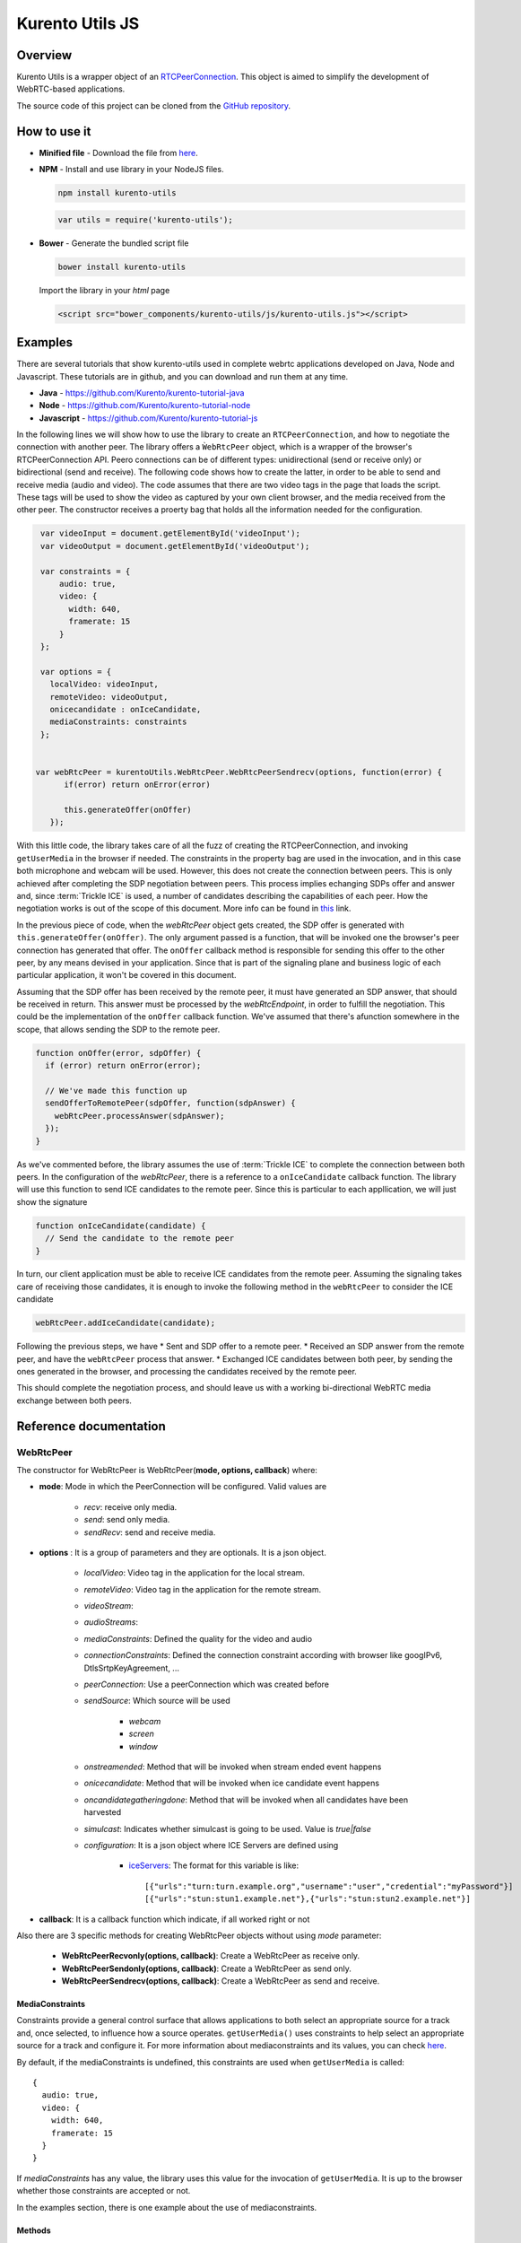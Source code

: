 %%%%%%%%%%%%%%%%
Kurento Utils JS
%%%%%%%%%%%%%%%%

Overview
========

Kurento Utils is a wrapper object of an `RTCPeerConnection <https://w3c.github.io/webrtc-pc/>`_. This object is aimed to simplify the
development of WebRTC-based applications.

The source code of this project can be cloned from the `GitHub repository <https://github.com/kurento/kurento-utils>`_.


How to use it
=============

* **Minified file** - Download the file from `here <http://builds.kurento.org/release/|UTILS_JS_VERSION|/js/kurento-utils.min.js>`__.

* **NPM** - Install and use library in your NodeJS files.

  .. sourcecode:: bash

     npm install kurento-utils
       

  .. code-block:: javascript

     var utils = require('kurento-utils');

* **Bower** - Generate the bundled script file

  .. sourcecode:: bash

     bower install kurento-utils
      
  Import the library in your *html* page

  .. code-block:: html

     <script src="bower_components/kurento-utils/js/kurento-utils.js"></script>

Examples
========

There are several tutorials that show kurento-utils used in complete webrtc applications developed on Java, Node and Javascript. These tutorials are in github, and you can download and run them at any time.

* **Java** - https://github.com/Kurento/kurento-tutorial-java

* **Node** - https://github.com/Kurento/kurento-tutorial-node

* **Javascript** - https://github.com/Kurento/kurento-tutorial-js


In the following lines we will show how to use the library to create an ``RTCPeerConnection``, and how to negotiate the connection with 
another peer. The library offers a ``ẀebRtcPeer`` object, which is a wrapper of the browser's RTCPeerConnection API. Peero connections can be of different types: unidirectional (send or receive only) or bidirectional (send and receive). The following code shows how to create the latter,
in order to be able to send and receive media (audio and video). The code assumes that there are two video tags in the page that loads the 
script. These tags will be used to show the video as captured by your own client browser, and the media received from the other peer. The constructor receives a proerty bag that holds all the information needed for the configuration.

.. code-block:: javascript

    var videoInput = document.getElementById('videoInput');
    var videoOutput = document.getElementById('videoOutput');
    
    var constraints = {
        audio: true,
        video: {
          width: 640,
          framerate: 15
        }
    };
   
    var options = {
      localVideo: videoInput,
      remoteVideo: videoOutput,
      onicecandidate : onIceCandidate,
      mediaConstraints: constraints
    };
   
   
   var webRtcPeer = kurentoUtils.WebRtcPeer.WebRtcPeerSendrecv(options, function(error) {
         if(error) return onError(error)
   
         this.generateOffer(onOffer)
      });

With this little code, the library takes care of all the fuzz of creating the RTCPeerConnection, and
invoking ``getUserMedia`` in the browser if needed. The constraints in the property bag are used in the
invocation, and in this case both microphone and webcam will be used. However, this does not create the
connection between peers. This is only achieved after completing the SDP negotiation between peers. This
process implies echanging SDPs offer and answer and, since :term:`Trickle ICE` is used, a number of candidates
describing the capabilities of each peer. How the negotiation works is out of the scope of this document.
More info can be found in `this <https://tools.ietf.org/id/draft-nandakumar-rtcweb-sdp-01.html>`_ link.

In the previous piece of code, when the *webRtcPeer* object gets created, the SDP offer is generated
with ``this.generateOffer(onOffer)``. The only argument passed is a function, that will be invoked one
the browser's peer connection has generated that offer. The ``onOffer`` callback method is responsible for
sending this offer to the other peer, by any means devised in your application. Since that is part of the
signaling plane and business logic of each particular application, it won't be covered in this document.

Assuming that the SDP offer has been received by the remote peer, it must have generated an SDP answer, 
that should be received in return. This answer must be processed by the *webRtcEndpoint*, in order to 
fulfill the negotiation. This could be the implementation of the ``onOffer`` callback function.
We've assumed that there's afunction somewhere in the scope, that allows sending the SDP to the 
remote peer.

.. code-block:: javascript

  function onOffer(error, sdpOffer) {
    if (error) return onError(error);

    // We've made this function up
    sendOfferToRemotePeer(sdpOffer, function(sdpAnswer) {
      webRtcPeer.processAnswer(sdpAnswer);
    });
  }

As we've commented before, the library assumes the use of :term:`Trickle ICE` to complete the connection
between both peers. In the configuration of the *webRtcPeer*, there is a reference to a ``onIceCandidate``
callback function. The library will use this function to send ICE candidates to the remote peer. Since
this is particular to each appllication, we will just show the signature

.. code-block:: javascript

  function onIceCandidate(candidate) {
    // Send the candidate to the remote peer
  }

In turn, our client application must be able to receive ICE candidates from the remote peer. Assuming the
signaling takes care of receiving those candidates, it is enough to invoke the following method in
the ``webRtcPeer`` to consider the ICE candidate

.. code-block:: javascript

       webRtcPeer.addIceCandidate(candidate);

Following the previous steps, we have
* Sent and SDP offer to a remote peer.
* Received an SDP answer from the remote peer, and have the ``webRtcPeer`` process that answer.
* Exchanged ICE candidates between both peer, by sending the ones generated in the browser, and processing the candidates received by the remote peer.

This should complete the negotiation process, and should leave us with a working bi-directional
WebRTC media exchange between both peers.

Reference documentation
=======================

WebRtcPeer
**********

The constructor for WebRtcPeer is WebRtcPeer(**mode, options, callback**) where:

* **mode**: Mode in which the PeerConnection will be configured. Valid values are

   * *recv*: receive only media.
   * *send*: send only media.
   * *sendRecv*: send and receive media.
   
* **options** : It is a group of parameters and they are optionals. It is a json object.

   * *localVideo*: Video tag in the application  for the local stream. 
   * *remoteVideo*: Video tag in the application for the remote stream. 
   * *videoStream*: 
   * *audioStreams*:
   * *mediaConstraints*: Defined the quality for the video and audio 
   * *connectionConstraints*: Defined the connection constraint according with browser like googIPv6, DtlsSrtpKeyAgreement, ...
   * *peerConnection*: Use a peerConnection which was created before
   * *sendSource*: Which source will be used
   
      * *webcam*
      * *screen*
      * *window*
   * *onstreamended*: Method that will be invoked when stream ended event happens
   * *onicecandidate*: Method that will be invoked when ice candidate event happens
   * *oncandidategatheringdone*: Method that will be invoked when all candidates have been harvested
   * *simulcast*: Indicates whether simulcast is going to be used. Value is *true|false*
   * *configuration*: It is a json object where ICE Servers are defined using
     
      * `iceServers <https://w3c.github.io/webrtc-pc/#idl-def-RTCIceServer>`_: The format for this variable is like::
         
               [{"urls":"turn:turn.example.org","username":"user","credential":"myPassword"}]
               [{"urls":"stun:stun1.example.net"},{"urls":"stun:stun2.example.net"}]

* **callback**: It is a callback function which indicate, if all worked right or not


Also there are 3 specific methods for creating WebRtcPeer objects without using *mode* parameter:

   * **WebRtcPeerRecvonly(options, callback)**: Create a WebRtcPeer as receive only.
   * **WebRtcPeerSendonly(options, callback)**: Create a WebRtcPeer as send only.
   * **WebRtcPeerSendrecv(options, callback)**: Create a WebRtcPeer as send and receive.
   
MediaConstraints
----------------

Constraints provide a general control surface that allows applications to both select an appropriate 
source for a track and, once selected, to influence how a source operates. ``getUserMedia()`` uses 
constraints to help select an appropriate source for a track and configure it. For more information 
about mediaconstraints and its values, you can check `here  <http://www.w3.org/TR/mediacapture-streams/>`__.

By default, if the mediaConstraints is undefined, this constraints are used when ``getUserMedia`` is called::

   {
     audio: true,
     video: {
       width: 640,
       framerate: 15
     }
   }

If *mediaConstraints* has any value, the library uses this value for the invocation of ``getUserMedia``. It is up to the browser whether those constraints are accepted or not.

In the examples section, there is one example about the use of mediaconstraints.

Methods
-------

getPeerConnection
`````````````````

Using this method the user can get the peerConnection and use it directly.

showLocalVideo
``````````````

Use this method for showing the local video.

getLocalStream
``````````````

Using this method the user can get the local stream. You can use **muted** property to silence the audio, if this property is *true*.

getRemoteStream
```````````````

Using this method the user can get the remote stream.

getCurrentFrame
```````````````

Using this method the user can get the current frame and get a canvas with an image of the current frame.

processAnswer
`````````````

Callback function invoked when a SDP answer is received. Developers are expected to invoke this function in order to complete the SDP negotiation. 
This method has two parameters:

* **sdpAnswer**: Description of sdpAnswer
* **callback**: It is a function with *error* like parameter. It is called when the remote description has been set successfully.

processOffer
````````````

Callback function invoked when a SDP offer is received. Developers are expected to invoke this function in order to complete the SDP negotiation. 
This method has two parameters:

* **sdpOffer**: Description of sdpOffer
* **callback**: It is a function with *error* and *sdpAnswer* like parameters. It is called when the remote description has been set successfully.

dispose
```````

This method frees the resources used by WebRtcPeer.

addIceCandidate
```````````````

Callback function invoked when an ICE candidate is received. Developers are expected to invoke this function in order to complete the SDP negotiation.
This method has two parameters:

* **iceCandidate**: Literal object with the ICE candidate description
* **callback**: It is a function with *error* like parameter. It is called when the ICE candidate has been added.

getLocalSessionDescriptor
`````````````````````````

Using this method the user can get peerconnection's local session descriptor.

getRemoteSessionDescriptor
``````````````````````````

Using this method the user can get peerconnection's remote session descriptor.

generateOffer
`````````````

Creates an offer that is a request to find a remote peer with a specific configuration.


How to do screen share
**********************

Screen and window sharing depens on the privative module *kurento-browser-extensions*.
To enable its support, you'll need to install the package dependency manually or provide a
*getScreenConstraints* function yourself on runtime. The option **sendSource** could be
*window* or *screen* before create a WebRtcEndpoint. If it's not available, 
when trying to share the screen or a window content it will throw an exception.

Souce code
==========

The code is at `github <https://github.com/kurento/kurento-utils-js>`_. 

Be sure to have `Node.js <http://nodejs.org/>`_ and [Bower] installed in your system:

.. sourcecode:: bash

   curl -sL https://deb.nodesource.com/setup | sudo bash -
   sudo apt-get install -y nodejs
   sudo npm install -g bower

To install the library, it is recommended to do that from the `NPM repository <https://www.npmjs.org/package/kurento-utils>`_:

.. sourcecode:: bash

   npm install kurento-utils
   
Alternatively, you can download the code using git and install manually its dependencies:

.. sourcecode:: bash

   git clone https://github.com/Kurento/kurento-utils
   cd kurento-utils
   npm install


Build for browser
=================

After you download the project, to build the browser version of the library you'll only need to execute the `grunt <http://gruntjs.com/>`_ task runner. The file needed will be generated on the *dist* folder. 
Alternatively, if you don't have it globally installed, you can run a local copy by executing:

.. sourcecode:: bash

   cd kurento-utils
   node_modules/.bin/grunt

 